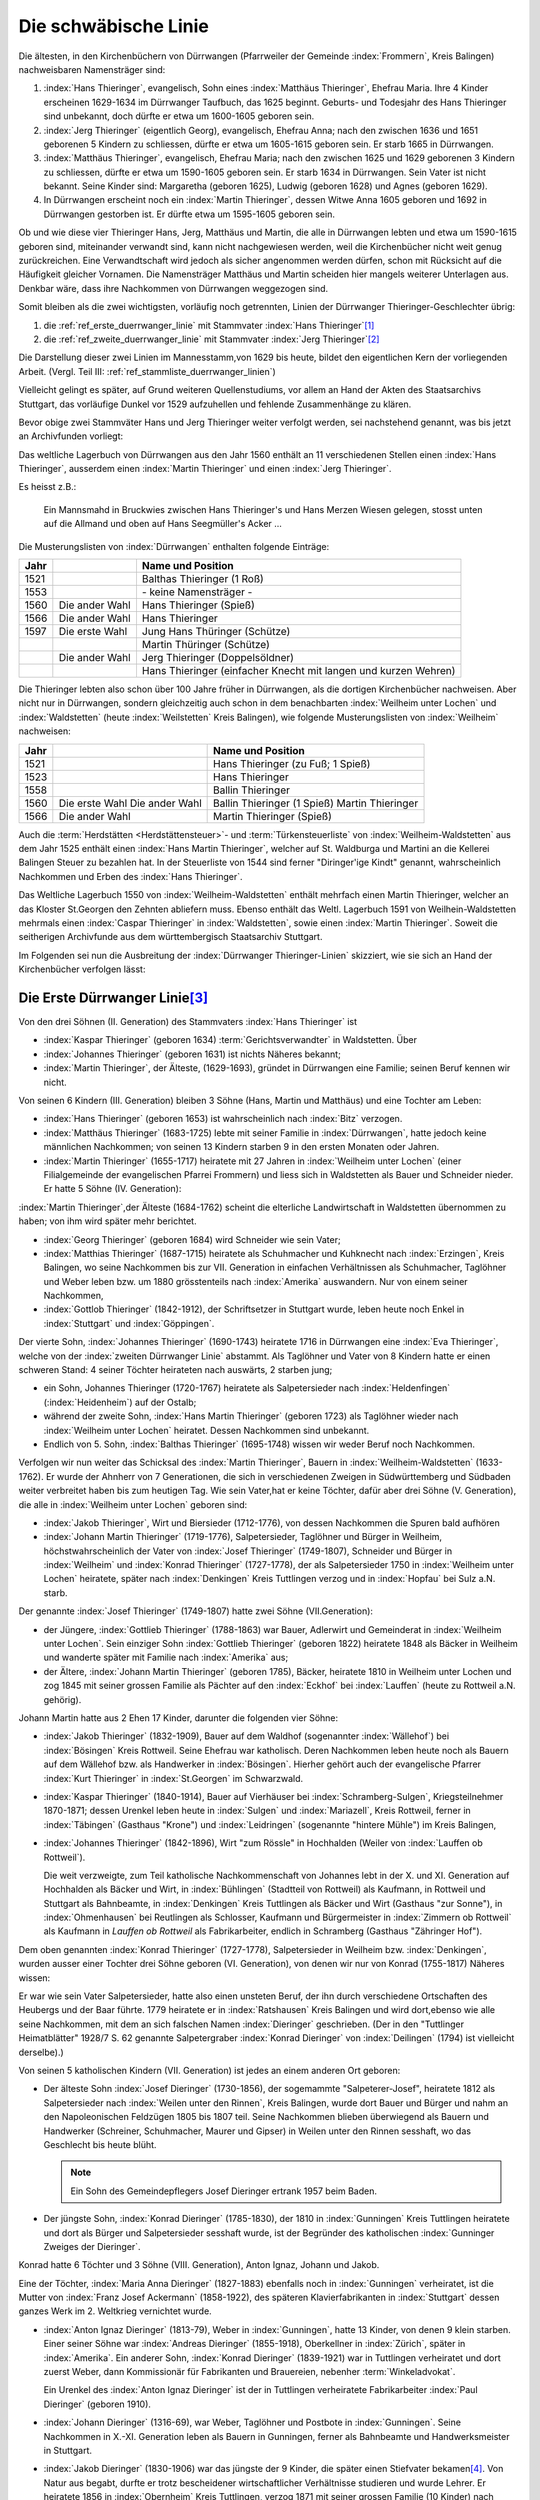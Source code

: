#####################
Die schwäbische Linie
#####################

.. index:: Dürrwangen

Die ältesten, in den Kirchenbüchern von Dürrwangen (Pfarrweiler der Gemeinde :index:`Frommern`, Kreis Balingen) nachweisbaren Namensträger sind:

#. :index:`Hans Thieringer`, evangelisch, Sohn eines :index:`Matthäus Thieringer`, Ehefrau Maria. Ihre 4 Kinder erscheinen 1629-1634 im Dürrwanger Taufbuch, das 1625 beginnt. Geburts- und Todesjahr des Hans Thieringer sind unbekannt, doch dürfte er etwa um 1600-1605 geboren sein.

#. :index:`Jerg Thieringer` (eigentlich Georg), evangelisch, Ehefrau Anna; nach den zwischen 1636 und 1651 geborenen 5 Kindern zu schliessen, dürfte er etwa um 1605-1615 geboren sein. Er starb 1665 in Dürrwangen.

#. :index:`Matthäus Thieringer`, evangelisch, Ehefrau Maria; nach den zwischen 1625 und 1629 geborenen 3 Kindern zu schliessen, dürfte er etwa um 1590-1605 geboren sein. Er starb 1634 in Dürrwangen. Sein Vater ist nicht bekannt. Seine Kinder sind: Margaretha (geboren 1625), Ludwig (geboren 1628) und Agnes (geboren 1629).

#. In Dürrwangen erscheint noch ein :index:`Martin Thieringer`, dessen Witwe Anna 1605 geboren und 1692 in Dürrwangen gestorben ist. Er dürfte etwa um 1595-1605 geboren sein.


Ob und wie diese vier Thieringer Hans, Jerg, Matthäus und Martin, die alle in Dürrwangen lebten und etwa um 1590-1615 geboren sind, miteinander verwandt sind, kann nicht nachgewiesen werden, weil die Kirchenbücher nicht weit genug zurückreichen. Eine Verwandtschaft wird jedoch als sicher angenommen werden dürfen, schon mit Rücksicht auf die Häufigkeit gleicher Vornamen. Die Namensträger Matthäus und Martin scheiden hier mangels weiterer Unterlagen aus. Denkbar wäre, dass ihre Nachkommen von Dürrwangen weggezogen sind.

Somit bleiben als die zwei wichtigsten, vorläufig noch getrennten, Linien der Dürrwanger Thieringer-Geschlechter übrig:

#. die :ref:`ref_erste_duerrwanger_linie` mit Stammvater :index:`Hans Thieringer`\ [#]_
#. die :ref:`ref_zweite_duerrwanger_linie` mit Stammvater :index:`Jerg Thieringer`\ [#]_

Die Darstellung dieser zwei Linien im Mannesstamm,von 1629 bis heute, bildet den eigentlichen Kern der vorliegenden Arbeit. (Vergl. Teil III: :ref:`ref_stammliste_duerrwanger_linien`)


Vielleicht gelingt es später, auf Grund weiteren Quellenstudiums, vor allem an Hand der Akten des Staatsarchivs Stuttgart, das vorläufige Dunkel vor 1529 aufzuhellen und fehlende Zusammenhänge zu klären.

Bevor obige zwei Stammväter Hans und Jerg Thieringer weiter verfolgt werden, sei nachstehend genannt, was bis jetzt an Archivfunden vorliegt:


Das weltliche Lagerbuch von Dürrwangen aus den Jahr 1560 enthält an 11 verschiedenen Stellen einen :index:`Hans Thieringer`, ausserdem einen :index:`Martin Thieringer` und einen :index:`Jerg Thieringer`.

Es heisst z.B.:

.. epigraph::

	Ein Mannsmahd in Bruckwies zwischen Hans Thieringer's und Hans Merzen Wiesen gelegen, stosst unten auf die Allmand und oben auf Hans Seegmüller's Acker ...

Die Musterungslisten von :index:`Dürrwangen` enthalten folgende Einträge:


+------+------------------+---------------------------------------------+
| Jahr |                  | Name und Position                           |
+======+==================+=============================================+
| 1521 |                  | Balthas Thieringer (1 Roß)                  |
+------+------------------+---------------------------------------------+
| 1553 |                  | \- keine Namensträger \-                    |
+------+------------------+---------------------------------------------+
| 1560 | Die ander Wahl   | Hans Thieringer (Spieß)                     |
+------+------------------+---------------------------------------------+
| 1566 | Die ander Wahl   | Hans Thieringer                             |
+------+------------------+---------------------------------------------+
| 1597 | Die erste Wahl   | Jung Hans Thüringer (Schütze)               |
+------+------------------+---------------------------------------------+
|      |                  | Martin Thüringer (Schütze)                  |
+------+------------------+---------------------------------------------+
|      | Die ander Wahl   | Jerg Thieringer (Doppelsöldner)             |
+------+------------------+---------------------------------------------+
|      |                  | Hans Thieringer (einfacher Knecht mit       |
|      |                  | langen und kurzen Wehren)                   |
+------+------------------+---------------------------------------------+

Die Thieringer lebten also schon über 100 Jahre früher in Dürrwangen, als die dortigen Kirchenbücher nachweisen. Aber nicht nur in Dürrwangen, sondern gleichzeitig auch schon in dem benachbarten :index:`Weilheim unter Lochen` und :index:`Waldstetten` (heute :index:`Weilstetten` Kreis Balingen), wie folgende Musterungslisten von :index:`Weilheim` nachweisen:


+------+------------------+------------------------------------+
| Jahr |                  | Name und Position                  |
+======+==================+====================================+
| 1521 |                  | Hans Thieringer (zu Fuß; 1 Spieß)  |
+------+------------------+------------------------------------+
| 1523 |                  | Hans Thieringer                    |
+------+------------------+------------------------------------+
| 1558 |                  | Ballin Thieringer                  |
+------+------------------+------------------------------------+
| 1560 | Die erste Wahl   | Ballin Thieringer (1 Spieß)        |
|      | Die ander Wahl   | Martin Thieringer                  |
+------+------------------+------------------------------------+
| 1566 | Die ander Wahl   | Martin Thieringer (Spieß)          |
+------+------------------+------------------------------------+


Auch die :term:`Herdstätten <Herdstättensteuer>`- und :term:`Türkensteuerliste` von :index:`Weilheim-Waldstetten` aus dem Jahr 1525 enthält einen :index:`Hans Martin Thieringer`, welcher auf St. Waldburga und Martini an die Kellerei Balingen Steuer zu bezahlen hat. In der Steuerliste von 1544 sind ferner "Diringer'ige Kindt" genannt, wahrscheinlich Nachkommen und Erben des :index:`Hans Thieringer`.

Das Weltliche Lagerbuch 1550 von :index:`Weilheim-Waldstetten` enthält mehrfach einen Martin Thieringer, welcher an das Kloster St.Georgen den Zehnten abliefern muss. Ebenso enthält das Weltl. Lagerbuch 1591 von Weilhein-Waldstetten mehrmals einen :index:`Caspar Thieringer` in :index:`Waldstetten`, sowie einen :index:`Martin Thieringer`. Soweit die seitherigen Archivfunde
aus dem württembergisch Staatsarchiv Stuttgart.


Im Folgenden sei nun die Ausbreitung der :index:`Dürrwanger Thieringer-Linien` skizziert, wie sie sich an Hand der Kirchenbücher verfolgen lässt:

.. _ref_erste_duerrwanger_linie:

Die Erste Dürrwanger Linie\ [#]_
*********************************

.. index:: Dürrwangen

Von den drei Söhnen (II. Generation) des Stammvaters :index:`Hans Thieringer` ist

* :index:`Kaspar Thieringer` (geboren 1634) :term:`Gerichtsverwandter` in Waldstetten. Über
* :index:`Johannes Thieringer` (geboren 1631) ist nichts Näheres bekannt;
* :index:`Martin Thieringer`, der Älteste, (1629-1693), gründet in Dürrwangen eine Familie; seinen Beruf kennen wir nicht.

Von seinen 6 Kindern (III. Generation) bleiben 3 Söhne (Hans, Martin und Matthäus) und eine Tochter am Leben:

* :index:`Hans Thieringer` (geboren 1653) ist wahrscheinlich nach :index:`Bitz` verzogen.
* :index:`Matthäus Thieringer` (1683-1725) lebte mit seiner Familie in :index:`Dürrwangen`, hatte jedoch keine männlichen Nachkommen; von seinen 13 Kindern starben 9 in den ersten Monaten oder Jahren.
* :index:`Martin Thieringer` (1655-1717) heiratete mit 27 Jahren in :index:`Weilheim unter Lochen` (einer Filialgemeinde der evangelischen Pfarrei Frommern) und liess sich in Waldstetten als Bauer und Schneider nieder. Er hatte 5 Söhne (IV. Generation):

:index:`Martin Thieringer`,der Älteste (1684-1762) scheint die elterliche Landwirtschaft in Waldstetten übernommen zu haben; von ihm wird später mehr berichtet.


* :index:`Georg Thieringer` (geboren 1684) wird Schneider wie sein Vater;
* :index:`Matthias Thieringer` (1687-1715) heiratete als Schuhmacher und Kuhknecht nach :index:`Erzingen`, Kreis Balingen, wo seine Nachkommen bis zur VII. Generation in einfachen Verhältnissen als Schuhmacher, Taglöhner und Weber leben bzw. um 1880 grösstenteils nach :index:`Amerika` auswandern. Nur von einem seiner Nachkommen,
* :index:`Gottlob Thieringer` (1842-1912), der Schriftsetzer in Stuttgart wurde, leben heute noch Enkel in :index:`Stuttgart` und :index:`Göppingen`.

Der vierte Sohn, :index:`Johannes Thieringer` (1690-1743) heiratete 1716 in Dürrwangen eine :index:`Eva Thieringer`, welche von der :index:`zweiten Dürrwanger Linie` abstammt. Als Taglöhner und Vater von 8 Kindern hatte er einen schweren Stand: 4 seiner Töchter heirateten nach auswärts, 2 starben jung;

* ein Sohn, Johannes Thieringer (1720-1767) heiratete als Salpetersieder nach :index:`Heldenfingen` (:index:`Heidenheim`) auf der Ostalb;
* während der zweite Sohn, :index:`Hans Martin Thieringer` (geboren 1723) als Taglöhner wieder nach :index:`Weilheim unter Lochen` heiratet. Dessen Nachkommen sind unbekannt.
* Endlich von 5. Sohn, :index:`Balthas Thieringer` (1695-1748) wissen wir weder Beruf noch Nachkommen.

Verfolgen wir nun weiter das Schicksal des :index:`Martin Thieringer`, Bauern in :index:`Weilheim-Waldstetten` (1633-1762). Er wurde der Ahnherr von 7 Generationen, die sich in verschiedenen Zweigen in Südwürttemberg und Südbaden weiter verbreitet haben bis zum heutigen Tag. Wie sein Vater,hat er keine Töchter, dafür aber drei Söhne (V. Generation), die alle in :index:`Weilheim unter Lochen` geboren sind:

* :index:`Jakob Thieringer`, Wirt und Biersieder (1712-1776), von dessen Nachkommen die Spuren bald aufhören
* :index:`Johann Martin Thieringer` (1719-1776), Salpetersieder, Taglöhner und Bürger in Weilheim, höchstwahrscheinlich der Vater von :index:`Josef Thieringer` (1749-1807), Schneider und Bürger in :index:`Weilheim` und :index:`Konrad Thieringer` (1727-1778), der als Salpetersieder 1750 in :index:`Weilheim unter Lochen` heiratete, später nach :index:`Denkingen` Kreis Tuttlingen verzog und in :index:`Hopfau` bei Sulz a.N. starb.

Der genannte :index:`Josef Thieringer` (1749-1807) hatte zwei Söhne (VII.Generation):

* der Jüngere, :index:`Gottlieb Thieringer` (1788-1863) war Bauer, Adlerwirt und Gemeinderat in :index:`Weilheim unter Lochen`. Sein einziger Sohn :index:`Gottlieb Thieringer` (geboren 1822) heiratete 1848 als Bäcker in Weilheim und wanderte später mit Familie nach :index:`Amerika` aus;
* der Ältere, :index:`Johann Martin Thieringer` (geboren 1785), Bäcker, heiratete 1810 in Weilheim unter Lochen und zog 1845 mit seiner grossen Familie als Pächter auf den :index:`Eckhof` bei :index:`Lauffen` (heute zu Rottweil a.N. gehörig).

Johann Martin hatte aus 2 Ehen 17 Kinder, darunter die folgenden vier Söhne:

*	:index:`Jakob Thieringer` (1832-1909), Bauer auf dem Waldhof (sogenannter :index:`Wällehof`) bei :index:`Bösingen` Kreis Rottweil. Seine Ehefrau war katholisch. Deren Nachkommen leben heute noch als Bauern auf dem Wällehof bzw. als Handwerker in :index:`Bösingen`. Hierher gehört auch der evangelische Pfarrer :index:`Kurt Thieringer` in :index:`St.Georgen` im Schwarzwald.
*	:index:`Kaspar Thieringer` (1840-1914), Bauer auf Vierhäuser bei :index:`Schramberg-Sulgen`, Kriegsteilnehmer 1870-1871; dessen Urenkel leben heute in :index:`Sulgen` und :index:`Mariazell`, Kreis Rottweil, ferner in :index:`Täbingen` (Gasthaus "Krone") und :index:`Leidringen` (sogenannte "hintere Mühle") im Kreis Balingen,
*	:index:`Johannes Thieringer` (1842-1896), Wirt "zum Rössle" in Hochhalden (Weiler von :index:`Lauffen ob Rottweil`).

	Die weit verzweigte, zum Teil katholische Nachkommenschaft von Johannes lebt in der X. und XI. Generation auf Hochhalden als Bäcker und Wirt, in :index:`Bühlingen` (Stadtteil von Rottweil) als Kaufmann, in Rottweil und Stuttgart als Bahnbeamte, in :index:`Denkingen` Kreis Tuttlingen als Bäcker und Wirt (Gasthaus "zur Sonne"), in :index:`Ohmenhausen` bei Reutlingen als Schlosser, Kaufmann und Bürgermeister in :index:`Zimmern ob Rottweil` als Kaufmann in `Lauffen ob Rottweil` als Fabrikarbeiter, endlich in Schramberg (Gasthaus "Zähringer Hof").

.. todo:: es fehlt ein Sohn in der Auflistung.

Dem oben genannten :index:`Konrad Thieringer` (1727-1778), Salpetersieder
in Weilheim bzw. :index:`Denkingen`, wurden ausser einer Tochter drei Söhne geboren (VI. Generation), von denen wir nur von Konrad (1755-1817) Näheres wissen:

Er war wie sein Vater Salpetersieder, hatte also einen unsteten Beruf, der ihn durch verschiedene Ortschaften des Heubergs und der Baar führte. 1779 heiratete er in :index:`Ratshausen` Kreis Balingen und wird dort,ebenso wie alle seine Nachkommen, mit dem an sich falschen Namen :index:`Dieringer` geschrieben. (Der in den "Tuttlinger Heimatblätter" 1928/7 S. 62 genannte Salpetergraber :index:`Konrad Dieringer` von :index:`Deilingen` (1794) ist vielleicht derselbe).)

Von seinen 5 katholischen Kindern (VII. Generation) ist jedes an einem anderen Ort geboren:

*
	Der älteste Sohn :index:`Josef Dieringer` (1730-1856), der sogemammte "Salpeterer-Josef", heiratete 1812 als Salpetersieder nach :index:`Weilen unter den Rinnen`, Kreis Balingen, wurde dort Bauer und Bürger und nahm an den Napoleonischen Feldzügen 1805 bis 1807 teil. Seine Nachkommen blieben überwiegend als Bauern und Handwerker (Schreiner, Schuhmacher, Maurer und Gipser) in Weilen unter den Rinnen sesshaft, wo das Geschlecht bis heute blüht.

	.. note:: Ein Sohn des Gemeindepflegers Josef Dieringer ertrank 1957 beim Baden.

*
	Der jüngste Sohn, :index:`Konrad Dieringer` (1785-1830), der 1810 in :index:`Gunningen` Kreis Tuttlingen heiratete und dort als Bürger und Salpetersieder sesshaft wurde, ist der Begründer des katholischen  :index:`Gunninger Zweiges der Dieringer`.

Konrad hatte 6 Töchter und 3 Söhne (VIII. Generation), Anton Ignaz, Johann und Jakob.

Eine der Töchter, :index:`Maria Anna Dieringer` (1827-1883) ebenfalls noch in :index:`Gunningen` verheiratet, ist die Mutter von :index:`Franz Josef Ackermann` (1858-1922), des späteren Klavierfabrikanten in :index:`Stuttgart` dessen ganzes Werk im 2. Weltkrieg vernichtet wurde.

*
	:index:`Anton Ignaz Dieringer` (1813-79), Weber in :index:`Gunningen`, hatte 13 Kinder, von denen 9 klein starben. Einer seiner Söhne war :index:`Andreas Dieringer` (1855-1918), Oberkellner in :index:`Zürich`, später in :index:`Amerika`. Ein anderer Sohn, :index:`Konrad Dieringer` (1839-1921) war in Tuttlingen verheiratet und dort zuerst Weber, dann Kommissionär für Fabrikanten und Brauereien, nebenher :term:`Winkeladvokat`.

	Ein Urenkel des :index:`Anton Ignaz Dieringer` ist der in Tuttlingen verheiratete Fabrikarbeiter :index:`Paul Dieringer` (geboren 1910).

*
	:index:`Johann Dieringer` (1316-69), war Weber, Taglöhner und Postbote in :index:`Gunningen`. Seine Nachkommen in X.-XI. Generation leben als Bauern in Gunningen, ferner als Bahnbeamte und Handwerksmeister in Stuttgart.

*
	:index:`Jakob Dieringer` (1830-1906) war das jüngste der 9 Kinder, die später einen Stiefvater bekamen\ [#]_. Von Natur aus begabt, durfte er trotz bescheidener wirtschaftlicher Verhältnisse studieren und wurde Lehrer. Er heiratete 1856 in :index:`Obernheim` Kreis Tuttlingen, verzog 1871 mit seiner grossen Familie (10 Kinder) nach :index:`Nendingen` Kreis Tuttlingen und galt dort und im ganzen Land als treu-katholische, charaktervolle und hochgeachtete Persönlichkeit.

	Er war Mitbegründer des Katholischen Lehrervereins und Inhaber einer Königlichen Verdienstmedaille. Aus seinen eigenen Lebenserinnerungen wird deutlich, wie zäh dieser Mann von frühester Kindheit an um sein Schicksal ringen musste.

Jakob Dieringer war Vater von 4 Töchtern und 6 Söhnen und damit Stammvater weiterer Generationen geistiger Berufe bis zum heutigen Tag.

Zu seinen Enkeln zählen u.a.

* der Oberlehrer :index:`Alfons Dieringer` in :index:`Ballrechten` / Baden und
* der verstorbene Steuerratschreiber :index:`Linus Dieringer` in Tuttlingen, deren Vater Konrad Dieringer (1860-1917) ebenfalls Lehrer in :index:`Nendingen` war;
* Rechtsanwalt :index:`Werner Dieringer` in Rottweil, dessen Vater :index:`Rudolf Dieringer` (1861-1932) Landgerichtsrat in Rottweil war;
* ferner Rektor :index:`Alfons Dieringer` in :index:`Schramberg-Sulgen`,
* der verstorbene Gewerbelehrer :index:`Hermann Dieringer` in Stuttgart bzw. :index:`Reutlingen`, Architekt
* :index:`Walter Dieringer` in :index:`Bad Orb` / Spessart und
* der Verfasser :index:`Otto Dieringer` selbst, deren Vater :index:`Titus Dieringer` (1870-1926) Oberlehrer in :index:`Tuttlingen` war. Hierher gehören endlich einige Dieringer-Familien in :index:`Stuttgart`, :index:`Ravensburg` und :index:`Messkirch` / Baden.

Als gemeinsame Eigenschaften der meisten Dieringer darf auch hier gelten: grosser Wuchs, geistige Regsamkeit, Fleiss, Ausdauer in der Verfolgung eines Zieles - und eine Portion Eigensinn.

.. _ref_zweite_duerrwanger_linie:

Die Zweite Dürrwanger Linie\ [#]_
*********************************

Hier bietet sich ein einfacheres Bild, weil das Schicksal mancher frühen Namensträger noch nicht erforscht ist und der Stamm bis zur VII. Generation an einem Ort (:index:`Erzingen` Kreis Balingen) sesshaft blieb. Doch auch hier bricht die Thieringer-Kette für den Ausgangspunkt :index:`Dürrwangen` etwa um 1750 ab.

Der 1665 verstorbene Ahnherr :index:`Jerg Thieringer` hatte 3 Töchter und 2 Söhne (II. Generation): :index:`Martin Thieringer` und :index:`Johannes Thieringer`, deren Berufe nicht bekannt sind. Beide heirateten in :index:`Dürrwangen`.

:index:`Johannes Thieringer` (1638-1695) hatte wiederum 2 Söhne, :index:`Hans Thieringer` (1867-1717) und :index:`Jerg Thieringer` (geboren 1672). Letzterer erhielt 1699 als Schuhmacher das Bürgerrecht in Rothenburg 0.T. Hans hatte nur Töchter, von denen die älteste, :index:`Eva Thieringer` (1695-1771) 1716 in die :index:`erste Dürrwanger Linie` hineinheiratete (siehe :ref:`ref_erste_duerrwanger_linie`)


Der Bruder Martin (1636-1681) hatte ebenfalls 2 Söhne (III. Generation): :index:`Jerg Thieringer` (1674-1729) und :index:`Ludwig Thieringer` (1675-1733).

Jerg's Ehefrau war eine Tochter des Vogts von :index:`Dürrwangen`. Ihr Sohn :index:`Jerg Thieringer` (geboren 1716) war Bäcker in Dürrwangen. Von dessen Söhnen fehlen weitere Spuren.

:index:`Ludwig Thieringer` (1675-1753) heiratete im Jahr 1700 nach :index:`Erzingen` Kreis Balingen, wurde dort Bürger und Vogt und zugleich der Begründer des fruchtbaren Erzinger Zweiges,der bis etwa 1870 dort sesshaft war.

Aus 2 Ehen hatte er 13 Kinder, von denen 4 jung starben. Seine 4 Söhne (IV. Generation) waren Bauern und Bürger in Erzingen, einer davon ausserdem Richter und zwar :index:`Jakob Thieringer` (1720-1796).

Auch in den folgenden 3 Generationen treten die Thieringer in :index:`Erzingen` überwiegend als Bauern, vereinzelt auch als Handwerker (Wagner, Schlosser),und wiederholt als Richter auf.
Einer der letzten Vertreter war :index:`Johann Georg Thieringer` (1823-1872), Bauer und Bürgermeister in Erzingen.

In der VII. Generation, d.h. etwa um 1850, beginnt von :index:`Erzingen` aus die Zerstreuung der Thieringer an andere Orte: so zieht ein

* :index:`Jakob Thieringer` (geboren 1810) als Schlosser nach :index:`Uhlbach` bei Esslingen;
* ein :index:`Johannes Thieringer` (1825-1879) als Bauer nach dem benachbarten :index:`Endingen` Kreis Balingen;
* ein :index:`Jakob Thieringer` (1833-1879) als Kaufmann nach Balingen (seine Nachkommen verwahren heute noch einen grossen, schönen Stammbaum).
* ein :index:`Ludwig Thieringer` (1831-1910) als Bauer nach :index:`Ostdorf` Kreis Balingen (wo das Geschlecht heute noch blüht);
* endlich ein :index:`Christian Thieringer` (1830-1905) als Wirt nach :index:`Ofterdingen` Kreis Tübingen. Von dem Letzteren wird ein Sohn, :index:`Johann Georg Thieringer` (1864-1927) Metzger in Tübingen und dessen Sohn ist der heute in :index:`Trossingen` Kr.Tuttlingen lebende Arzt Dr. `Karl Christian Thieringer`. Einige der Erzinger Thieringer wanderten un 1880 auch nach :index:`Amerika` aus.

Soviel in kurzen Zügen über die zweite Dürrwanger Linie. Die näheren Zusammenhänge können der Tafel VI entnommen werden.

Typisch für die :index:`zweite Dürrwanger Linie` ist vielleicht das Festhalten am Heimatort :index:`Erzingen` bot allerdings auch bessere Lebensbedingungen als das Dorf :index:`Weilheim-Waldstetten` am Albrand und demzufolge auch das Festhalten an der protestantischen Glaubensform. Dem Umstand der Sesshaftigkeit ist es auch zu verdanken, dass sich die richtige Schreibweise des Namens Thieringer hier bis heute erhalten hat.

Im übrigen sind für künftige Familienforscher auch in der zweiten Dürrwanger Linie noch manche Lücken zu schliessen.


.. rubric:: Fussnoten

.. [#] Tafel I - V
.. [#] Tafel VI
.. [#] Tafel I - V
.. [#] Tafel IV
.. [#] Tafel VI



